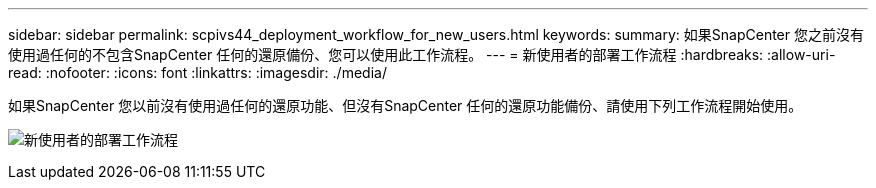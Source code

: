 ---
sidebar: sidebar 
permalink: scpivs44_deployment_workflow_for_new_users.html 
keywords:  
summary: 如果SnapCenter 您之前沒有使用過任何的不包含SnapCenter 任何的還原備份、您可以使用此工作流程。 
---
= 新使用者的部署工作流程
:hardbreaks:
:allow-uri-read: 
:nofooter: 
:icons: font
:linkattrs: 
:imagesdir: ./media/


[role="lead"]
如果SnapCenter 您以前沒有使用過任何的還原功能、但沒有SnapCenter 任何的還原功能備份、請使用下列工作流程開始使用。

image:scpivs44_image2.png["新使用者的部署工作流程"]
